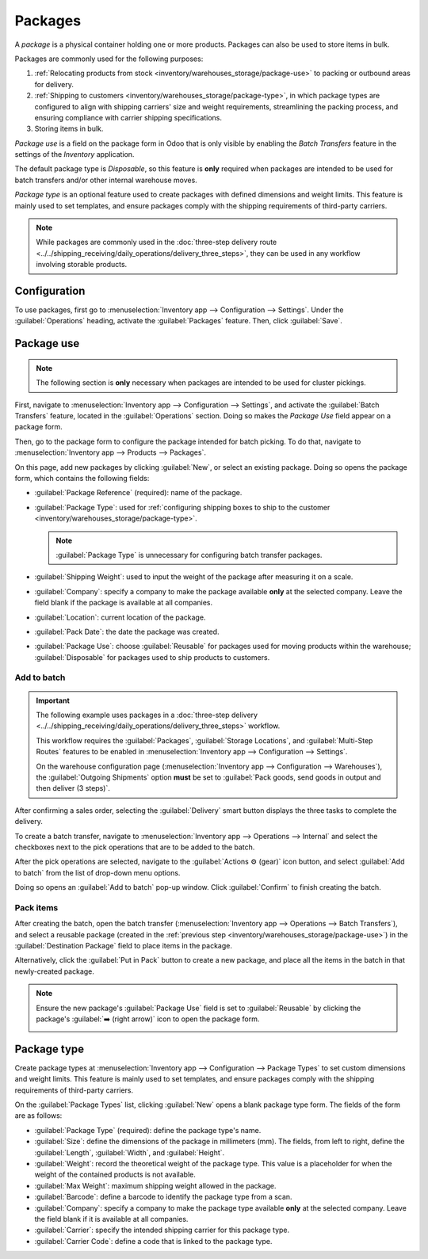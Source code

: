 ========
Packages
========

.. |SO| replace:: :abbr:`SO (Sales Order)`

A *package* is a physical container holding one or more products. Packages can also be used to store
items in bulk.

Packages are commonly used for the following purposes:

#. :ref:`Relocating products from stock <inventory/warehouses_storage/package-use>` to packing or
   outbound areas for delivery.
#. :ref:`Shipping to customers <inventory/warehouses_storage/package-type>`, in which package types
   are configured to align with shipping carriers' size and weight requirements, streamlining the
   packing process, and ensuring compliance with carrier shipping specifications.
#. Storing items in bulk.

*Package use* is a field on the package form in Odoo that is only visible by enabling the *Batch
Transfers* feature in the settings of the *Inventory* application.

The default package type is *Disposable*, so this feature is **only** required when packages are
intended to be used for batch transfers and/or other internal warehouse moves.

*Package type* is an optional feature used to create packages with defined dimensions and weight
limits. This feature is mainly used to set templates, and ensure packages comply with the shipping
requirements of third-party carriers.

.. note::
   While packages are commonly used in the :doc:`three-step delivery route
   <../../shipping_receiving/daily_operations/delivery_three_steps>`, they can be used in any
   workflow involving storable products.

.. seealso::
   :doc:`Ship one order in multiple packages
   <../../shipping_receiving/advanced_operations_shipping/multipack>`

.. _inventory/warehouses_storage/enable-package:

Configuration
=============

To use packages, first go to :menuselection:`Inventory app --> Configuration --> Settings`. Under
the :guilabel:`Operations` heading, activate the :guilabel:`Packages` feature. Then, click
:guilabel:`Save`.

.. image:: package/enable-pack.png
   :align: center
   :alt: Activate the *Packages* setting in Inventory > Configuration > Settings.

.. _inventory/warehouses_storage/package-use:

Package use
===========

.. note::
   The following section is **only** necessary when packages are intended to be used for cluster
   pickings.

.. seealso::
   :doc:`Cluster picking <../../warehouses_storage/advanced_operations_warehouse/cluster_picking>`

First, navigate to :menuselection:`Inventory app --> Configuration --> Settings`, and activate the
:guilabel:`Batch Transfers` feature, located in the :guilabel:`Operations` section. Doing so makes
the *Package Use* field appear on a package form.

.. image:: package/enable-batch.png
   :align: center
   :alt: Activate the *Batch Transfers* feature in Inventory > Configuration > Settings.

Then, go to the package form to configure the package intended for batch picking. To do that,
navigate to :menuselection:`Inventory app --> Products --> Packages`.

On this page, add new packages by clicking :guilabel:`New`, or select an existing package. Doing so
opens the package form, which contains the following fields:

- :guilabel:`Package Reference` (required): name of the package.
- :guilabel:`Package Type`: used for :ref:`configuring shipping boxes to ship to the customer
  <inventory/warehouses_storage/package-type>`.

  .. note::
     :guilabel:`Package Type` is unnecessary for configuring batch transfer packages.

- :guilabel:`Shipping Weight`: used to input the weight of the package after measuring it on a
  scale.
- :guilabel:`Company`: specify a company to make the package available **only** at the selected
  company. Leave the field blank if the package is available at all companies.
- :guilabel:`Location`: current location of the package.
- :guilabel:`Pack Date`: the date the package was created.
- :guilabel:`Package Use`: choose :guilabel:`Reusable` for packages used for moving products within
  the warehouse; :guilabel:`Disposable` for packages used to ship products to customers.

.. image:: package/package.png
   :align: center
   :alt: Display package form to create a cluster pack.

Add to batch
------------

.. important::
   The following example uses packages in a :doc:`three-step delivery
   <../../shipping_receiving/daily_operations/delivery_three_steps>` workflow.

   This workflow requires the :guilabel:`Packages`, :guilabel:`Storage Locations`, and
   :guilabel:`Multi-Step Routes` features to be enabled in :menuselection:`Inventory app -->
   Configuration --> Settings`.

   On the warehouse configuration page (:menuselection:`Inventory app --> Configuration -->
   Warehouses`), the :guilabel:`Outgoing Shipments` option **must** be set to :guilabel:`Pack goods,
   send goods in output and then deliver (3 steps)`.

After confirming a sales order, selecting the :guilabel:`Delivery` smart button displays the three
tasks to complete the delivery.

.. image:: package/three-step.png
   :align: center
   :alt: Clicking "Delivery" smart button displays the pick, pack, ship steps.

To create a batch transfer, navigate to :menuselection:`Inventory app --> Operations --> Internal`
and select the checkboxes next to the pick operations that are to be added to the batch.

After the pick operations are selected, navigate to the :guilabel:`Actions ⚙️ (gear)` icon button, and
select :guilabel:`Add to batch` from the list of drop-down menu options.

.. image:: package/create-batch.png
   :align: center
   :alt: Add pickings to batch.

Doing so opens an :guilabel:`Add to batch` pop-up window. Click :guilabel:`Confirm` to finish
creating the batch.

.. seealso::
   :ref:`More info about the fields in the 'Add to batch' window
   <inventory/warehouses_storage/add-batch-transfers>`

Pack items
----------

After creating the batch, open the batch transfer (:menuselection:`Inventory app --> Operations -->
Batch Transfers`), and select a reusable package (created in the :ref:`previous step
<inventory/warehouses_storage/package-use>`) in the :guilabel:`Destination Package` field to place
items in the package.

.. example::
   The reusable package, `CLUSTER-PACK-1`, is assigned to the :guilabel:`Destination Package` field
   of all items in the batch transfer, `BATCH/00003`.

  .. image:: package/assign-package.png
     :align: center
     :alt: Assign pickings to a package through the "Destination Package" field.

Alternatively, click the :guilabel:`Put in Pack` button to create a new package, and place all the
items in the batch in that newly-created package.

.. note::
   Ensure the new package's :guilabel:`Package Use` field is set to :guilabel:`Reusable` by clicking
   the package's :guilabel:`➡️ (right arrow)` icon to open the package form.

   .. image:: package/pack-internal-link.png
      :align: center
      :alt: Show internal link

.. example::

   Clicking :guilabel:`Put in Pack` creates a new package, `PACK0000002`, and assigns all items to
   it in the :guilabel:`Destination Package` field.

  .. image:: package/put-in-pack.png
     :align: center
     :alt: Image of the "Put in Pack" button being clicked.

.. _inventory/warehouses_storage/package-type:

Package type
============

Create package types at :menuselection:`Inventory app --> Configuration --> Package Types` to set
custom dimensions and weight limits. This feature is mainly used to set templates, and ensure
packages comply with the shipping requirements of third-party carriers.

.. seealso::
   :doc:`Shipping carriers <../../shipping_receiving/setup_configuration/third_party_shipper>`

On the :guilabel:`Package Types` list, clicking :guilabel:`New` opens a blank package type form. The
fields of the form are as follows:

- :guilabel:`Package Type` (required): define the package type's name.
- :guilabel:`Size`: define the dimensions of the package in millimeters (mm). The fields, from left
  to right, define the :guilabel:`Length`, :guilabel:`Width`, and :guilabel:`Height`.
- :guilabel:`Weight`: record the theoretical weight of the package type. This value is a placeholder
  for when the weight of the contained products is not available.
- :guilabel:`Max Weight`: maximum shipping weight allowed in the package.
- :guilabel:`Barcode`: define a barcode to identify the package type from a scan.
- :guilabel:`Company`: specify a company to make the package type available **only** at the selected
  company. Leave the field blank if it is available at all companies.
- :guilabel:`Carrier`: specify the intended shipping carrier for this package type.
- :guilabel:`Carrier Code`: define a code that is linked to the package type.

.. image:: package/package-type.png
   :align: center
   :alt: Package type for FedEx's 25 kilogram box.
